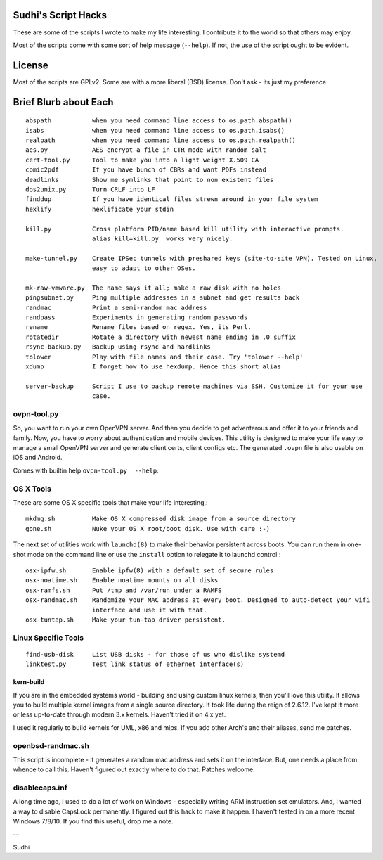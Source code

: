 Sudhi's Script Hacks
====================
These are some of the scripts I wrote to make my life interesting.
I contribute it to the world so that others may enjoy.


Most of the scripts come with some sort of help message
(``--help``). If not, the use of the script ought to be evident.

License
=======
Most of the scripts are GPLv2. Some are with a more liberal (BSD)
license. Don't ask - its just my preference.

Brief Blurb about Each
======================
::

    abspath           when you need command line access to os.path.abspath()
    isabs             when you need command line access to os.path.isabs()
    realpath          when you need command line access to os.path.realpath()
    aes.py            AES encrypt a file in CTR mode with random salt
    cert-tool.py      Tool to make you into a light weight X.509 CA
    comic2pdf         If you have bunch of CBRs and want PDFs instead
    deadlinks         Show me symlinks that point to non existent files
    dos2unix.py       Turn CRLF into LF
    finddup           If you have identical files strewn around in your file system
    hexlify           hexlificate your stdin

    kill.py           Cross platform PID/name based kill utility with interactive prompts.
                      alias kill=kill.py  works very nicely.

    make-tunnel.py    Create IPSec tunnels with preshared keys (site-to-site VPN). Tested on Linux,
                      easy to adapt to other OSes.

    mk-raw-vmware.py  The name says it all; make a raw disk with no holes
    pingsubnet.py     Ping multiple addresses in a subnet and get results back
    randmac           Print a semi-random mac address
    randpass          Experiments in generating random passwords
    rename            Rename files based on regex. Yes, its Perl.
    rotatedir         Rotate a directory with newest name ending in .0 suffix
    rsync-backup.py   Backup using rsync and hardlinks
    tolower           Play with file names and their case. Try 'tolower --help'
    xdump             I forget how to use hexdump. Hence this short alias

    server-backup     Script I use to backup remote machines via SSH. Customize it for your use
                      case.

ovpn-tool.py      
------------
So, you want to run your own OpenVPN server. And then you decide to get adventerous and offer it to
your friends and family. Now, you have to worry about authentication and mobile devices. This
utility is designed to make your life easy to manage a small OpenVPN server and generate client
certs, client configs etc. The generated ``.ovpn`` file is also usable on iOS and Android.

Comes with builtin help ``ovpn-tool.py  --help``.

OS X Tools
----------
These are some OS X specific tools that make your life interesting.::

    mkdmg.sh          Make OS X compressed disk image from a source directory
    gone.sh           Nuke your OS X root/boot disk. Use with care :-)

The next set of utilities work with ``launchd(8)`` to make their behavior persistent across boots.
You can run them in one-shot mode on the command line or use the ``install`` option to relegate it
to launchd control.::

    osx-ipfw.sh       Enable ipfw(8) with a default set of secure rules
    osx-noatime.sh    Enable noatime mounts on all disks
    osx-ramfs.sh      Put /tmp and /var/run under a RAMFS
    osx-randmac.sh    Randomize your MAC address at every boot. Designed to auto-detect your wifi
                      interface and use it with that.
    osx-tuntap.sh     Make your tun-tap driver persistent.


Linux Specific Tools
--------------------
::

    find-usb-disk     List USB disks - for those of us who dislike systemd
    linktest.py       Test link status of ethernet interface(s)

kern-build
~~~~~~~~~~
If you are in the embedded systems world - building and using custom linux kernels, then you'll love
this utility. It allows you to build multiple kernel images from a single source directory. It
took life during the reign of 2.6.12. I've kept it more or less up-to-date through modern 3.x
kernels. Haven't tried it on 4.x yet.

I used it regularly to build kernels for UML, x86 and mips. If you add other Arch's and their
aliases, send me patches.

openbsd-randmac.sh 
------------------
This script is incomplete - it generates a random mac address and sets it on the interface. But, one
needs a place from whence to call this. Haven't figured out exactly where to do that. Patches
welcome.

disablecaps.inf
---------------
A long time ago, I used to do a lot of work on Windows - especially writing ARM instruction set
emulators. And, I wanted a way to disable CapsLock permanently. I figured out this hack to make it
happen. I haven't tested in on a more recent Windows 7/8/10. If you find this useful, drop me a
note.



--

Sudhi
